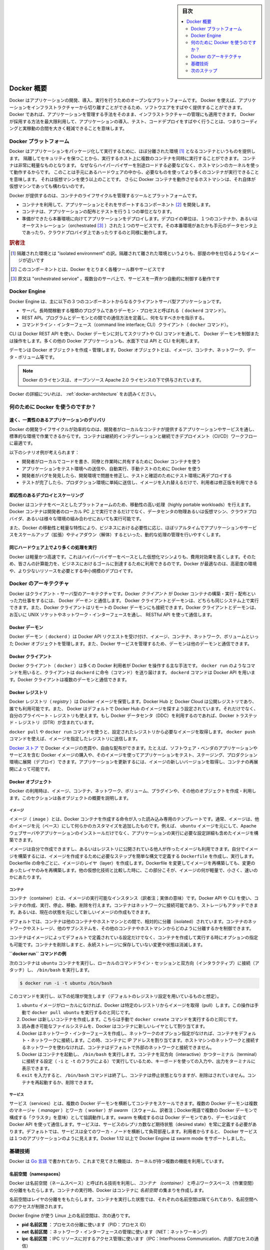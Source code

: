 .. -*- coding: utf-8 -*-
.. URL: https://docs.docker.com/engine/understanding-docker/
   -> https://docs.docker.com/engine/docker-overview/
.. SOURCE: https://github.com/docker/docker/blob/master/docs/understanding-docker.md
   doc version: 17.06
      https://github.com/docker/docker.github.io/blob/master/engine/docker-overview.md
.. check date: 2017/09/23
.. Commits on Sep 12, 2017 4c0a508a41534c2f8b8c50ab41f54625a7c7a26c
.. -----------------------------------------------------------------------------

.. sidebar:: 目次

   .. contents:: 
       :depth: 2
       :local:

.. Docker Overview

.. _docker-overview:

=======================================
Docker 概要
=======================================

.. Docker is an open platform for developing, shipping, and running applications.
   Docker enables you to separate your applications from your infrastructure so
   you can deliver software quickly. With Docker, you can manage your infrastructure
   in the same ways you manage your applications. By taking advantage of Docker's
   methodologies for shipping, testing, and deploying code quickly, you can
   significantly reduce the delay between writing code and running it in production.

Docker はアプリケーションの開発、導入、実行を行うためのオープンなプラットフォームです。
Docker を使えば、アプリケーションをインフラストラクチャーから切り離すことができるため、ソフトウエアをすばやく提供することができます。
Docker であれば、アプリケーションを管理する手法をそのまま、インフラストラクチャーの管理にも適用できます。
Docker が採用する方法を最大限利用して、アプリケーションの導入、テスト、コードデプロイをすばやく行うことは、つまりコーディングと実稼動の合間を大きく軽減できることを意味します。

.. The Docker platform

.. _the-docker-platform:

Docker プラットフォーム
==============================

.. Docker provides the ability to package and run an application in a loosely isolated
   environment called a container. The isolation and security allow you to run many
   containers simultaneously on a given host. Containers are lightweight because
   they don’t need the extra load of a hypervisor, but run directly within the host
   machine’s kernel. This means you can run more containers on a given hardware
   combination than if you were using virtual machines. You can even run Docker
   containers within host machines that are actually virtual machines!

Docker はアプリケーションをパッケージ化して実行するために、ほぼ分離された環境 [#f1]_ となるコンテナというものを提供します。
隔離してセキュリティを保つことから、実行するホスト上に複数のコンテナを同時に実行することができます。
コンテナは非常に軽量なものとなります。
なぜならハイパーバイザーを別途ロードする必要などなく、ホストマシンのカーネルを使って動作するからです。
このことは手元にあるハードウェアの中から、必要なものを使ってより多くのコンテナが実行できることを意味します。
それは仮想マシンを使う以上のことです。
さらに Docker コンテナを動作させるホストマシンは、それ自体が仮想マシンであっても構わないのです。

.. Docker provides tooling and a platform to manage the lifecycle of your containers:

Docker が提供するのは、コンテナのライフサイクルを管理するツールとプラットフォームです。

.. * Develop your application and its supporting components using containers.
   * The container becomes the unit for distributing and testing your application.
   * When you're ready, deploy your application into your production environment,
     as a container or an orchestrated service. This works the same whether your
     production environment is a local data center, a cloud provider, or a hybrid
     of the two.

* コンテナを利用して、アプリケーションとそれをサポートするコンポーネント [#f2]_ を開発します。
* コンテナは、アプリケーションの配布とテストを行う１つの単位となります。
* 準備ができたら本番環境に向けてアプリケーションをデプロイします。デプロイの単位は、１つのコンテナか、あるいはオーケストレーション（orchestrated [#f3]_ ）された１つのサービスです。その本番環境があたかも手元のデータセンタ上であったり、クラウドプロバイダ上であったりするのと同様に動作します。

.. rubric:: 訳者注

.. [#f1] 隔離された環境とは "isolated environment" の訳。隔離されて離された環境というよりも、部屋の中を仕切るようなイメージが近いです
.. [#f2] このコンポーネントとは、Docker をとりまく各種ツール群やサービスです
.. [#f3] 原文は "orchestrated service" 。複数台のサーバ上で、サービスを一斉かつ自動的に制御する動作です

Docker Engine
==============================

.. Docker Engine is a client-server application with these major components:

Docker Engine は、主に以下の３つのコンポーネントからなるクライアントサーバ型アプリケーションです。

.. * A server which is a type of long-running program called a daemon process (the
     `dockerd` command).
    * A REST API which specifies interfaces that programs can use to talk to the
     daemon and instruct it what to do.
   * A command line interface (CLI) client (the `docker` command).

* サーバ。長時間稼動する種類のプログラムでありデーモン・プロセスと呼ばれる（ ``dockerd`` コマンド）。
* REST API。プログラムとデーモンとの間での通信方法を定義し、何をなすべきかを指示する。
* コマンドライン・インターフェース（command line interface; CLI）クライアント（ ``docker`` コマンド）。

.. Docker Engine Components Flow

.. image:: /engine/article-img/engine-components-flow.png
   :scale: 60%
   :alt: Docker Engine コンポーネント図

.. The CLI uses the Docker REST API to control or interact with the Docker daemon through scripting or direct CLI commands. Many other Docker applications use the underlying API and CLI

CLI は Docker REST API を使い、Docker デーモンに対してスクリプトや CLI コマンドを通して、 Docker デーモンを制御または操作をします。多くの他の Docker アプリケーションも、水面下では API と CLI を利用します。

.. The daemon creates and manages Docker objects, such as images, containers, networks, and volumes.

デーモンは Docker オブジェクトを作成・管理します。Docker オブジェクトとは、イメージ、コンテナ、ネットワーク、データ・ボリューム等です。

..    Note: Docker is licensed under the open source Apache 2.0 license.

.. note::

   Docker のライセンスは、オープンソース Apache 2.0 ライセンスの下で供与されています。

Docker の詳細についれは、 :ref:`docker-architecture` をお読みください。


.. What can I use Docker for?

.. _what-can-i-use-docker-for:

何のために Docker を使うのですか？
========================================

.. Fast, consistent delivery of your applications
.. _fast-consistent-delivery-of-your-applications:

速く、一貫性のあるアプリケーションのデリバリ
--------------------------------------------------

.. Docker streamlines the development lifecycle by allowing developers to work in standardized environments using local containers which provide your applications and services. Containers are great for continuous integration and continuous development (CI/CD) workflows.

Docker の開発ライフサイクルが効率的なのは、開発者がローカルなコンテナが提供するアプリケーションやサービスを通し、標準的な環境で作業できるからです。コンテナは継続的インテグレーションと継続できデプロイメント（CI/CD）ワークフローに最適です。

.. Consider the following example scenario:

以下のシナリオ例が考えられます：

..    Your developers write code locally and share their work with their colleagues using Docker containers.
    They use Docker to push their applications into a test environment and execute automated and manual tests.
    When developers find bugs, they can fix them in the development environment and redeploy them to the test environment for testing and validation.
    When testing is complete, getting the fix to the customer is as simple as pushing the updated image to the production environment.

* 開発者がローカルでコードを書き、同僚と作業時に共有するために Docker コンテナを使う
* アプリケーションをテスト環境への送信や、自動実行、手動テストのために Docker を使う
* 開発者がバグを発見したら、開発環境で問題を修正し、テストと確認のためにテスト環境に再デプロイする
* テストが完了したら、プロダクション環境に単純に送信し、イメージを入れ替えるだけで、利用者は修正版を利用できる

.. Responsive deployment and scaling
.. _responsive-deployment-and-scaling:

即応性のあるデプロイとスケーリング
----------------------------------------

.. Docker’s container-based platform allows for highly portable workloads. Docker containers can run on a developer’s local laptop, on physical or virtual machines in a data center, on cloud providers, or in a mixture of environments.

Docker はコンテナをベースとしたプラットフォームのため、移動性の高い処理（highly portable workloads）を行えます。Docker コンテナは開発者のローカル PC 上で実行できるだけでなく、データセンタの物理あるいは仮想マシン、クラウドプロバイダ、あるいは様々な環境の組み合わせにおいても実行可能です。

.. Docker’s portability and lightweight nature also make it easy to dynamically manage workloads, scaling up or tearing down applications and services as business needs dictate, in near real time.

また、Docker の移動性と軽量な特性により、ビジネスにおける必要性に応じ、ほぼリアルタイムでアプリケーションやサービスをスケールアップ（拡張）やティアダウン（解体）するといった、動的な処理の管理を行いやすくします。


.. Running more workloads on the same hardware
.. _running-more-workloads-on-the-same-hardware:

同じハードウェア上でより多くの処理を実行
----------------------------------------

.. Docker is lightweight and fast. It provides a viable, cost-effective alternative to hypervisor-based virtual machines, so you can use more of your compute capacity to achieve your business goals. Docker is perfect for high density environments and for small and medium deployments where you need to do more with fewer resources.

Docker は軽量かつ高速です。これはハイパーバイザーをベースとした仮想化マシンよりも、費用対効果を高くします。そのため、皆さんの計算能力を、ビジネスにおけるゴールに到達するために利用できるのです。Docker が最適なのは、高密度の環境や、より少ないリソースを必要とする中小規模のデプロイです。


.. Docker architecture
.. _docker-architecture:

Docker のアーキテクチャ
==============================

.. Docker uses a client-server architecture. The Docker client talks to the Docker daemon, which does the heavy lifting of building, running, and distributing your Docker containers. The Docker client and daemon can run on the same system, or you can connect a Docker client to a remote Docker daemon. The Docker client and daemon communicate using a REST API, over UNIX sockets or a network interface.

Docker はクライアント・サーバ型のアーキテクチャです。Docker *クライアント* が Docker コンテナの構築・実行・配布といった力仕事をするには、 Docker *デーモン* と通信します。 Docker クライアントとデーモンは、どちらも同じシステム上で実行できます。また、Docker クライアントはリモートの Docker デーモンにも接続できます。Docker クライアントとデーモンは、お互いに UNIX ソケットやネットワーク・インターフェースを通し、 RESTful API を使って通信します。

.. image:: ./article-img/architecture.png
   :scale: 60%
   :alt: Docker アーキテクチャ図

.. The Docker daemon

Docker デーモン
--------------------

.. The Docker daemon (dockerd) listens for Docker API requests and manages Docker objects such as images, containers, networks, and volumes. A daemon can also communicate with other daemons to manage Docker services.

Docker デーモン（ ``dockerd`` ）は Docker API リクエストを受け付け、イメージ、コンテナ、ネットワーク、ボリュームといった Docker オブジェクトを管理します。また、Docker サービスを管理するため、デーモンは他のデーモンと通信できます。

.. The Docker client

Docker クライアント
--------------------

.. The Docker client (docker) is the primary way that many Docker users interact with Docker. When you use commands such as docker run, the client sends these commands to dockerd, which carries them out. The docker command uses the Docker API. The Docker client can communicate with more than one daemon.

Docker クライアント（ ``docker`` ）は多くの Docker 利用者が Docker を操作する主な手法です。 ``docker run`` のようなコマンドを用いると、クライアントは ``dockerd`` に命令（コマンド）を送り届けます。 ``dockerd`` コマンドは Docker API を用います。Docker クライアントは複数のデーモンと通信できます。

.. _docker-registries:

Docker レジストリ
--------------------

.. A Docker registry stores Docker images. Docker Hub and Docker Cloud are public registries that anyone can use, and Docker is configured to look for images on Docker Hub by default. You can even run your own private registry. If you use Docker Datacenter (DDC), it includes Docker Trusted Registry (DTR).

Docker レジストリ（ *registry* ）は Docker イメージを保管します。Docker Hub と Docker Cloud は公開レジストリであり、誰でも利用可能です。また、 Docker はデフォルトで Docker Hub のイメージを探すよう設定されています。それだけでなく、自分のプライベート・レジストリも使えます。もし Docker データセンタ（DDC）を利用するのであれば、Docker トラステッド・レジストリ（DTR）が含まれています。

.. When you use the docker pull or docker run commands, the required images are pulled from your configured registry. When you use the docker push command, your image is pushed to your configured registry.

``docker pull`` や ``docker run`` コマンドを使うと、設定されたレジストリから必要なイメージを取得します。 ``docker push`` コマンドを使えば、イメージを指定したレジストリに送信します。

.. Docker store allows you to buy and sell Docker images or distribute them for free. For instance, you can buy a Docker image containing an application or service from a software vendor and use the image to deploy the application into your testing, staging, and production environments. You can upgrade the application by pulling the new version of the image and redeploying the containers.

`Docker ストア <http://store.docker.com/>`_ で Docker イメージの売買や、自由な配布ができます。たとえば、ソフトウェア・ベンダのアプリケーションやサービスを含む Docker イメージの購入や、そのイメージを使ってアプリケーションをテスト、ステージング、プロダクション環境に展開（デプロイ）できます。アプリケーションを更新するには、イメージの新しいバージョンを取得し、コンテナの再展開によって可能です。

Docker オブジェクト
--------------------

.. When you use Docker, you are creating and using images, containers, networks, volumes, plugins, and other objects. This section is a brief overview of some of those objects.

Docker の利用時は、イメージ、コンテナ、ネットワーク、ボリューム、プラグインや、その他のオブジェクトを作成・利用します。このセクションは各オブジェクトの概要を説明します。

.. Images

イメージ
^^^^^^^^^^

.. An image is a read-only template with instructions for creating a Docker container. Often, an image is based on another image, with some additional customization. For example, you may build an image which is based on the ubuntu image, but installs the Apache web server and your application, as well as the configuration details needed to make your application run.

イメージ（ ``image`` ）とは、Docker コンテナを作成する命令が入った読み込み専用のテンプレートです。通常、イメージは、他のイメージを元（ベース）にして何らかのカスタマイズを追加したものです。例えば、 ``ubuntu`` イメージを元にして、Apache ウェブサーバやアプリケーションのインストールだけでなく、アプリケーションの実行に必要な設定詳細も含めたイメージを構築できます。

.. You might create your own images or you might only use those created by others and published in a registry. To build your own image, you create a Dockerfile with a simple syntax for defining the steps needed to create the image and run it. Each instruction in a Dockerfile creates a layer in the image. When you change the Dockerfile and rebuild the image, only those layers which have changed are rebuilt. This is part of what makes images so lightweight, small, and fast, when compared to other virtualization technologies.

イメージは自分で作成できますし、あるいはレジストリに公開されている他人が作ったイメージも利用できます。自分でイメージを構築するには、イメージを作成するために必要なステップを簡単な構文で定義する ``Dockerfile`` を作成し、実行します。Dockerfile の命令ごとに、イメージのレイヤ（layer）を作成します。Dockerfile を変更してイメージを再構築しても、変更のあったレイヤのみを再構築します。他の仮想化技術と比較した時に、この部分こそが、イメージの何が軽量で、小さく、速いのかにあたります。

コンテナ
^^^^^^^^^^

.. A container is a runnable instance of an image. You can create, run, stop, move, or delete a container using the Docker API or CLI. You can connect a container to one or more networks, attach storage to it, or even create a new image based on its current state.

コンテナ（container）とは、イメージの実行可能なインスタンス（訳者注；実体の意味）です。Docker API や CLI を使い、コンテナの作成、実行、停止、移動、削除を行えます。コンテナはネットワークに接続可能であり、ストレージもアタッチできます。あるいは、現在の状態を元にして新しいイメージの作成もできます。

.. By default, a container is relatively well isolated from other containers and its host machine. You can control how isolated a container’s network, storage, or other underlying subsystems are from other containers or from the host machine.

デフォルトでは、コンテナは他のコンテナやホストマシンとの間で、相対的に分離（isolated）されています。コンテナのネットワークやストレージ、他のサブシステムを、その他のコンテナやホストマシンからどのように分離するかを制御できます。

.. A container is defined by its image as well as any configuration options you provide to it when you create or run it. When a container is removed, any changes to its state that are not stored in persistent storage disappear.

コンテナはイメージによってデフォルトで定義されている設定だけでなく、コンテナを作成して実行する時にオプションの指定も可能です。コンテナを削除しますと、永続ストレージに保存していない変更や状態は消滅します。

.. Example docker run command

**``docker run`` コマンドの例**

.. The following command runs an ubuntu container, attaches interactively to your local command-line session, and runs /bin/bash.

次のコンテナは ``ubuntu`` コンテナを実行し、ローカルのコマンドライン・セッションと双方向（インタラクティブ）に接続（アタッチ）し、 ``/bin/bash`` を実行します。

.. code-block:: bash

    $ docker run -i -t ubuntu /bin/bash

.. When you run this command, the following happens (assuming you are using the default registry configuration):

このコマンドを実行し、以下の処理が発生します（デフォルトのレジストリ設定を用いているものと想定）。

..    If you do not have the ubuntu image locally, Docker pulls it from your configured registry, as though you had run docker pull ubuntu manually.
    Docker creates a new container, as though you had run a docker create command manually.
    Docker allocates a read-write filesystem to the container, as its final layer. This allows a running container to create or modify files and directories in its local filesystem.
    Docker creates a network interface to connect the container to the default network, since you did not specify any networking options. This includes assigning an IP address to the container. By default, containers can connect to external networks using the host machine’s network connection.
    Docker starts the container and executes /bin/bash. Because the container is run interactively and attached to your terminal (due to the -i and -t) flags, you can provide input using your keyboard and output is logged to your terminal.
    When you type exit to terminate the /bin/bash command, the container stops but is not removed. You can start it again or remove it.

1. ``ubuntu`` イメージがローカルになければ、Docker は特定のレジストリからイメージを取得（pull）します。この操作は手動で ``docker pull ubuntu`` を実行するのと同じです。
2. Docker は新しいコンテナを作成します。こちらは手動で ``docker create`` コマンドを実行するのと同じです。
3. 読み書き可能なファイルシステムを、Docker はコンテナに新しいレイヤとして割り当てます。
4. Docker はネットワーク・インターフェースを作成し、ネットワークのオプション指定がなければ、コンテナをデフォルト・ネットワークに接続します。この時、コンテナに IP アドレスを割り当てます。ホストマシンのネットワークと接続するネットワークを使わなければ、コンテナはデフォルトで外部のネットワークと接続できません。
5. Docker はコンテナを起動し、 ``/bin/bash`` を実行します。コンテナを双方向（interactive）かつターミナル（terminal）に接続する設定（ ``-i`` と ``-t`` のフラグによる）で実行しているため、キーボードを使っての入力や、出力をターミナルに表示できます。
6. ``exit`` を入力すると、 ``/bin/bash`` コマンドは終了し、コンテナは停止状態となりますが、削除はされていません。コンテナを再起動するか、削除できます。

サービス
^^^^^^^^^^

.. Services allow you to scale containers across multiple Docker daemons, which all work together as a swarm with multiple managers and workers. Each member of a swarm is a Docker daemon, and the daemons all communicate using the Docker API. A service allows you to define the desired state, such as the number of replicas of the service that must be available at any given time. By default, the service is load-balanced across all worker nodes. To the consumer, the Docker service appears to be a single application. Docker Engine supports swarm mode in Docker 1.12 and higher.

サービス（services）とは、複数の Docker デーモンを横断してコンテナをスケールできます。複数の Docker デーモンは複数のマネージャ（ `manager` ）とワーカ（ `worker` ）が `swarm` （スウォーム、訳者注；Docker用語で複数の Docker デーモンで構成する「クラスタ」を意味）として協調動作します。swarm を構成するのは Docker デーモンであり、デーモンは全て Docker API を使って通信します。サービスは、サービスのレプリカ数など期待状態（desired state）を常に定義する必要があります。デフォルトでは、サービスは全てのワーカ・ノードを横断して負荷部産します。利用者からすると、 Docker サービスは１つのアプリケーションのように見えます。Docker 1.12 以上で Docker Engine は swarm mode をサポートしました。

.. The underlying technology

基礎技術
==========

.. Docker is written in Go and makes use of several kernel features to deliver the functionality we’ve seen.

Docker は `Go 言語 <https://golang.org/>`_ で書かれており、これまで見てきた機能は、カーネルが持つ複数の機能を利用しています。

.. Namespaces

名前空間（namespaces）
------------------------------

.. Docker takes advantage of a technology called namespaces to provide the isolated workspace we call the container. When you run a container, Docker creates a set of namespaces for that container.

.. Docker uses a technology called namespaces to provide the isolated workspace called the container. When you run a container, Docker creates a set of namespaces for that container.

Docker は名前空間（ネームスペース）と呼ばれる技術を利用し、*コンテナ （container）* と呼ぶワークスペース（作業空間）の分離をもたらします。コンテナの実行時、Docker はコンテナに *名前空間* の集まりを作成します。

.. These namespaces provide a layer of isolation. Each aspect of a container runs in a separate namespace and its access is limited to that namespace.

名前空間はレイヤの分離ををもたらします。コンテナを実行した状態では、それぞれの名前空間は隔てられており、名前空間へのアクセスが制限されます。

.. Docker Engine uses namespaces such as the following on Linux:

Docker Engine が使う Linux 上の名前空間は、次の通りです。

..    The pid namespace: Process isolation (PID: Process ID).
    The net namespace: Managing network interfaces (NET: Networking).
    The ipc namespace: Managing access to IPC resources (IPC: InterProcess Communication).
    The mnt namespace: Managing filesystem mount points (MNT: Mount).
    The uts namespace: Isolating kernel and version identifiers. (UTS: Unix Timesharing System).

* **pid 名前区間** ：プロセスの分離に使います（PID：プロセス ID）
* **net 名前区間** ：ネットワーク・インターフェースの管理に使います（NET：ネットワーキング）
* **ipc 名前区間** ：IPC リソースに対するアクセス管理に使います（IPC：InterProcess Communication、内部プロセスの通信）
* **mnt 名前区間** ：マウント・ポイントの管理に使います（MNT：マウント）
* **uts 名前区間** ：カーネルとバージョン認識の隔離に使います（UTS：Unix  Timesharing System、Unix タイムシェアリング・システム）

.. Control groups

コントロール・グループ (Control groups)
----------------------------------------

.. Docker Engine on Linux also relies on another technology called control groups (cgroups). A cgroup limits an application to a specific set of resources. Control groups allow Docker Engine to share available hardware resources to containers and optionally enforce limits and constraints. For example, you can limit the memory available to a specific container.

Linux の Docker Engine はコントロール・グループ（ ``ctroups`` ）という他の技術も依存します。アプリケーションに対するリソース指定は cgroup で制限します。コントロール・グループにより、 Docker Engine のコンテナに対するハードウェア・リソース共有を可能とします。また、オプションでリソース上限や制限（constraint）も強制できます。たとえば、特定のコンテナに対する利用可能なメモリを制限できます。

.. Union file systems

ユニオン・ファイル・システム
------------------------------

.. Union file systems, or UnionFS, are file systems that operate by creating layers, making them very lightweight and fast. Docker Engine uses UnionFS to provide the building blocks for containers. Docker Engine can use multiple UnionFS variants, including AUFS, btrfs, vfs, and DeviceMapper.

ユニオン・ファイル・システム、あるいは UnionFS はファイルシステムです。これは作成したレイヤを操作しますので、非常に軽量かつ高速です。Docker Engine はコンテナごとブロックを構築するため、ユニオン・ファイル・システムを使います。Docker は AUFS、btrfs、vfs、DeviceMapper を含む複数のユニオン・ファイル・システムの派生を利用できます。

.. Container format

コンテナの形式（フォーマット）
------------------------------

.. Docker Engine combines the namespaces, control groups, and UnionFS into a wrapper called a container format. The default container format is libcontainer. In the future, Docker may support other container formats by integrating with technologies such as BSD Jails or Solaris Zones.

Docker Engine は名前空間、コントロールグループ、UnionFS を連結し、包み込んでいます。これをコンテナ形式（フォーマット）と呼びます。デフォルトのコンテナ形式は ``libcontainer`` と呼ばれています。いずれ、Docker は他のコンテナ形式、例えば BSD Jail や Solaris Zone との統合をサポートするかもしれません。

.. Next steps

次のステップ
====================

..    Read about installing Docker.
    Get hands-on experience with the Getting started with Docker tutorial.
    Check out examples and deep dive topics in the Docker Engine user guide.

* :doc:`/engine/installation` を読む
* :doc:`チュートリアル </get-started/index>` で手を動かす
* :doc:`Docker Engine ユーザ・ガイド </engine/userguide/index>` で例や詳細トピックを確認


.. seealso:: 
   Docker overview | Docker Documentation
     https://docs.docker.com/engine/docker-overview/


